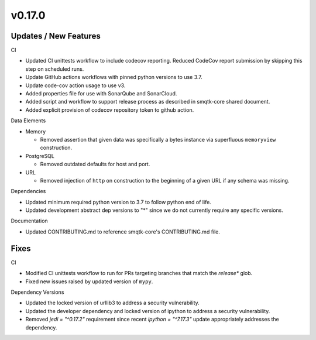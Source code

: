v0.17.0
=======


Updates / New Features
----------------------

CI

* Updated CI unittests workflow to include codecov reporting.
  Reduced CodeCov report submission by skipping this step on scheduled runs.

* Update GitHub actions workflows with pinned python versions to use 3.7.

* Update code-cov action usage to use v3.

* Added properties file for use with SonarQube and SonarCloud.

* Added script and workflow to support release process as described in
  smqtk-core shared document.

* Added explicit provision of codecov repository token to github action.

Data Elements

* Memory

  * Removed assertion that given data was specifically a bytes instance via
    superfluous ``memoryview`` construction.

* PostgreSQL

  * Removed outdated defaults for host and port.

* URL

  * Removed injection of ``http`` on construction to the beginning of a given
    URL if any schema was missing.

Dependencies

* Updated minimum required python version to 3.7 to follow python end of life.

* Updated development abstract dep versions to "*" since we do not currently
  require any specific versions.

Documentation

* Updated CONTRIBUTING.md to reference smqtk-core's CONTRIBUTING.md file.

Fixes
-----

CI

* Modified CI unittests workflow to run for PRs targeting branches that match
  the `release*` glob.

* Fixed new issues raised by updated version of ``mypy``.

Dependency Versions

* Updated the locked version of urllib3 to address a security vulnerability.

* Updated the developer dependency and locked version of ipython to address a
  security vulnerability.

* Removed `jedi = "^0.17.2"` requirement since recent `ipython = "^7.17.3"`
  update appropriately addresses the dependency.
